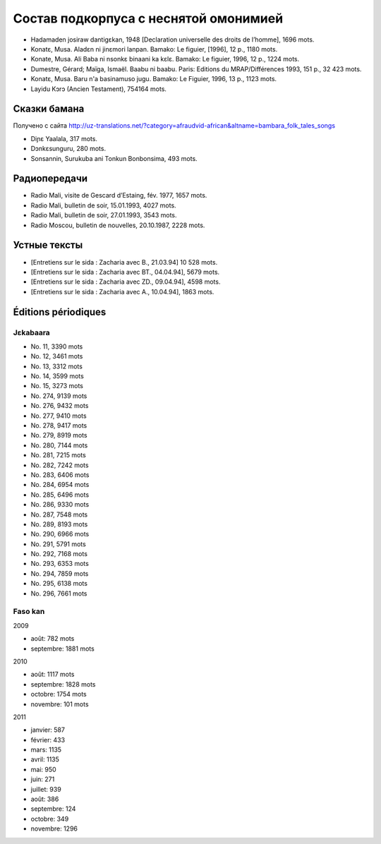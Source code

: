 ﻿Состав подкорпуса с неснятой омонимией
======================================

- Hadamaden josiraw dantigɛkan, 1948 [Declaration universelle des droits de l’homme], 1696 mots.
- Konatɛ, Musa. Aladɛn ni jinɛmori lanpan. Bamako: Le figuier, [1996], 12 p., 1180 mots.
- Konate, Musa. Ali Baba ni nsonkɛ binaani ka kɛlɛ. Bamako: Le figuier, 1996, 12 p., 1224 mots.
- Dumestre, Gérard; Maïga, Ismaël. Baabu ni baabu. Paris: Editions du MRAP/Différences 1993, 151 p., 32 423 mots.
- Konatɛ, Musa. Baru n'a basinamuso jugu. Bamako: Le Figuier, 1996, 13 p., 1123 mots.
- Layidu Kɔrɔ (Ancien Testament), 754164 mots.

Сказки бамана 
-------------

Получено с сайта http://uz-translations.net/?category=afraudvid-african&altname=bambara_folk_tales_songs

- Diɲɛ Yaalala, 317 mots.
- Dɔnkɛsunguru, 280 mots.
- Sonsannin, Surukuba ani Tonkun Bonbonsima, 493 mots.

Радиопередачи
-------------

- Radio Mali, visite de Gescard d’Estaing, fév. 1977, 1657 mots.
- Radio Mali, bulletin de soir, 15.01.1993, 4027 mots.
- Radio Mali, bulletin de soir, 27.01.1993, 3543 mots.
- Radio Moscou, bulletin de nouvelles, 20.10.1987, 2228 mots.

Устные тексты
-------------

- [Entretiens sur le sida : Zacharia avec B., 21.03.94] 10 528 mots.
- [Entretiens sur le sida : Zacharia avec BT., 04.04.94], 5679 mots.
- [Entretiens sur le sida : Zacharia avec ZD., 09.04.94], 4598 mots.
- [Entretiens sur le sida : Zacharia avec A., 10.04.94], 1863 mots.

Éditions périodiques
--------------------

Jɛkabaara
~~~~~~~~~

- No. 11, 3390 mots
- No. 12, 3461 mots
- No. 13, 3312 mots
- No. 14, 3599 mots
- No. 15, 3273 mots
- No. 274, 9139 mots
- No. 276, 9432 mots
- No. 277, 9410 mots
- No. 278, 9417 mots
- No. 279, 8919 mots
- No. 280, 7144 mots
- No. 281, 7215 mots
- No. 282, 7242 mots
- No. 283, 6406 mots
- No. 284, 6954 mots
- No. 285, 6496 mots
- No. 286, 9330 mots
- No. 287, 7548 mots
- No. 289, 8193 mots
- No. 290, 6966 mots
- No. 291, 5791 mots
- No. 292, 7168 mots
- No. 293, 6353 mots
- No. 294, 7859 mots
- No. 295, 6138 mots
- No. 296, 7661 mots

Faso kan
~~~~~~~~

2009

- août: 782 mots
- septembre: 1881 mots

2010

- août: 1117 mots
- septembre: 1828 mots
- octobre: 1754 mots
- novembre: 101 mots

2011

- janvier: 587
- février: 433
- mars: 1135
- avril: 1135
- mai: 950
- juin: 271
- juillet: 939
- août: 386
- septembre: 124
- octobre: 349
- novembre: 1296


